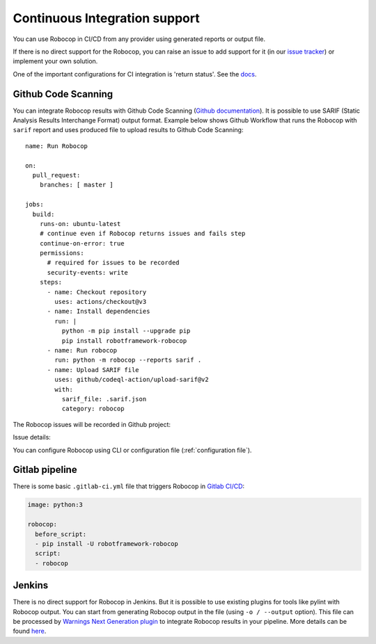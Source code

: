 .. _ci:

Continuous Integration support
=========================================

You can use Robocop in CI/CD from any provider using generated reports or output file.

If there is no direct support for the Robocop, you can raise an issue to add support for it
(in our `issue tracker <https://github.com/MarketSquare/robotframework-robocop/issues>`_) or implement your own solution.

One of the important configurations for CI integration is 'return status'.
See the `docs <https://robocop.readthedocs.io/en/stable/user_guide.html#return-status>`_.

Github Code Scanning
----------------------
You can integrate Robocop results with Github Code Scanning (`Github documentation <https://docs.github.com/en/code-security/code-scanning/automatically-scanning-your-code-for-vulnerabilities-and-errors/about-code-scanning>`_).
It is possible to use SARIF (Static Analysis Results Interchange Format) output format. Example below shows Github Workflow that runs the Robocop
with ``sarif`` report and uses produced file to upload results to Github Code Scanning::

    name: Run Robocop

    on:
      pull_request:
        branches: [ master ]

    jobs:
      build:
        runs-on: ubuntu-latest
        # continue even if Robocop returns issues and fails step
        continue-on-error: true
        permissions:
          # required for issues to be recorded
          security-events: write
        steps:
          - name: Checkout repository
            uses: actions/checkout@v3
          - name: Install dependencies
            run: |
              python -m pip install --upgrade pip
              pip install robotframework-robocop
          - name: Run robocop
            run: python -m robocop --reports sarif .
          - name: Upload SARIF file
            uses: github/codeql-action/upload-sarif@v2
            with:
              sarif_file: .sarif.json
              category: robocop

The Robocop issues will be recorded in Github project:

.. image:: images/github_code_scanning1.png
  :alt: Code Scanning in PR


Issue details:

.. image:: images/github_code_scanning2.png
  :alt: Code Scanning issue details

You can configure Robocop using CLI or configuration file (:ref:`configuration file`).

Gitlab pipeline
---------------

There is some basic ``.gitlab-ci.yml`` file that triggers Robocop in `Gitlab CI/CD <https://docs.gitlab.com/ee/ci/quick_start/>`_:

.. code:: yaml

    image: python:3

    robocop:
      before_script:
      - pip install -U robotframework-robocop
      script:
      - robocop

Jenkins
----------
There is no direct support for Robocop in Jenkins. But it is possible to use existing plugins for tools like
pylint with Robocop output.
You can start from generating Robocop output in the file (using ``-o / --output`` option). This file can be
processed by `Warnings Next Generation plugin <https://plugins.jenkins.io/warnings-ng/>`_ to integrate Robocop
results in your pipeline. More details can be found `here <https://github.com/jenkinsci/warnings-ng-plugin/blob/master/doc/Documentation.md#creating-support-for-a-custom-tool>`_.
